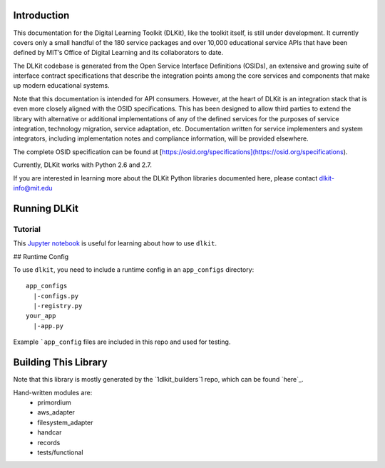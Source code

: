 .. image:: https://travis-ci.org/mitsei/dlkit.svg?branch=master
    :target: https://travis-ci.org/mitsei/dlkit

.. image:: https://coveralls.io/repos/github/mitsei/dlkit/badge.svg?branch=master
    :target: https://coveralls.io/github/mitsei/dlkit?branch=master

============
Introduction
============

This documentation for the Digital Learning Toolkit (DLKit), like the toolkit itself, is still under development. It currently covers only a small handful of the 180 service packages and over 10,000 educational service APIs that have been defined by MIT’s Office of Digital Learning and its collaborators to date.

The DLKit codebase is generated from the Open Service Interface Definitions (OSIDs), an extensive and growing suite of interface contract specifications that describe the integration points among the core services and components that make up modern educational systems.

Note that this documentation is intended for API consumers. However, at the heart of DLKit is an integration stack that is even more closely aligned with the OSID specifications. This has been designed to allow third parties to extend the library with alternative or additional implementations of any of the defined services for the purposes of service integration, technology migration, service adaptation, etc. Documentation written for service implementers and system integrators, including implementation notes and compliance information, will be provided elsewhere.

The complete OSID specification can be found at [https://osid.org/specifications](https://osid.org/specifications).

Currently, DLKit works with Python 2.6 and 2.7.

If you are interested in learning more about the DLKit Python libraries documented here, please contact dlkit-info@mit.edu

=============
Running DLKit
=============
Tutorial
--------
This `Jupyter notebook`_ is useful for learning about how to use ``dlkit``.

.. _Jupyter notebook: https://github.com/mitsei/dlkit-tutorial

## Runtime Config

To use ``dlkit``, you need to include a runtime config in an ``app_configs``
directory::

    app_configs
      |-configs.py
      |-registry.py
    your_app
      |-app.py


Example ```app_config`` files are included in this repo and used for testing.

=====================
Building This Library
=====================
Note that this library is mostly generated by the `1dlkit_builders`1 repo,
which can be found `here`_.

.. _here: https://github.com/mitsei/dlkit_builders

Hand-written modules are:
  * primordium
  * aws_adapter
  * filesystem_adapter
  * handcar
  * records
  * tests/functional
